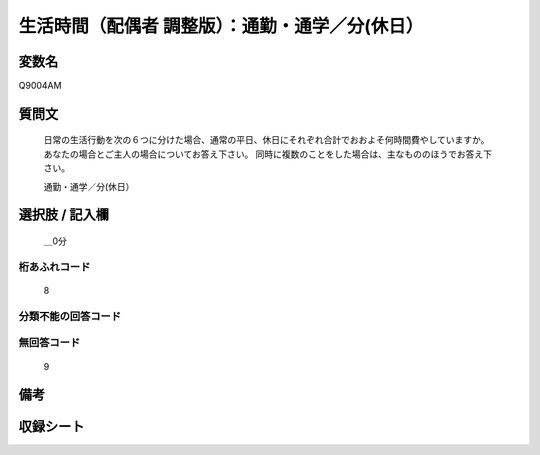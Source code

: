 .. title:: Q9004AM
.. rst-class:: item
====================================================================================================
生活時間（配偶者 調整版）：通勤・通学／分(休日）
====================================================================================================

.. rst-class:: varname
変数名
==================

Q9004AM

.. rst-class:: question
質問文
==================


   日常の生活行動を次の６つに分けた場合、通常の平日、休日にそれぞれ合計でおおよそ何時間費やしていますか。 あなたの場合とご主人の場合についてお答え下さい。 同時に複数のことをした場合は、主なもののほうでお答え下さい。


   通勤・通学／分(休日）



.. rst-class:: answer
選択肢 / 記入欄
======================

  ＿0分



.. rst-class:: overflow
桁あふれコード
-------------------------------
  8


.. rst-class:: not_available
分類不能の回答コード
-------------------------------------
  


.. rst-class:: not_available
無回答コード
-------------------------------------
  9


.. rst-class:: bikou
備考
==================



.. rst-class:: include_sheet
収録シート
=======================================
.. hlist::
   :columns: 3
   
   
   * p21abcd_3
   
   * p21e_3
   
   * p22_3
   
   * p23_3
   
   * p24_3
   
   * p25_3
   
   * p26_3
   
   


.. index:: Q9004AM